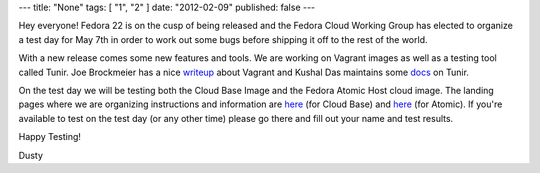 ---
title: "None"
tags: [ "1", "2" ]
date: "2012-02-09"
published: false
---

.. F22 Cloud/Atomic Test Day May 7th!
.. ==================================

Hey everyone! Fedora 22 is on the cusp of being released and the
Fedora Cloud Working Group has elected to organize a test day for May
7th in order to work out some bugs before shipping it off to the rest
of the world. 

With a new release comes some new features and tools. We are
working on Vagrant images as well as a testing tool called Tunir. Joe
Brockmeier has a nice writeup_ about Vagrant and Kushal Das
maintains some docs_ on Tunir.

.. _writeup: http://fedoramagazine.org/using-fedora-22-atomic-vagrant-boxes/
.. _docs:    http://tunir.readthedocs.org/en/latest/

On the test day we will be testing both the Cloud Base Image and the Fedora Atomic 
Host cloud image. The landing pages where we are organizing instructions and information
are 
`here <https://fedoraproject.org/wiki/Test_Day:2015-05-07_Cloud>`_ 
(for Cloud Base) and 
`here <https://fedoraproject.org/wiki/Test_Day:2015-05-07_Atomic>`_
(for Atomic). If you're
available to test on the test day (or any other time) please go there
and fill out your name and test results.

Happy Testing!

Dusty
